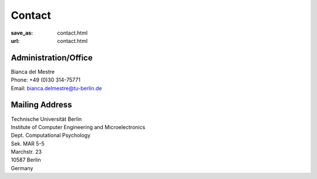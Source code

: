 Contact
******************
:save_as: contact.html
:url: contact.html




Administration/Office
-----------------------------

| Bianca del Mestre
| Phone: +49 (0)30 314-75771
| Email: bianca.delmestre@tu-berlin.de


Mailing Address
------------------

| Technische Universität Berlin
| Institute of Computer Engineering and Microelectronics
| Dept. Computational Psychology
| Sek. MAR 5-5
| Marchstr. 23
| 10587 Berlin
| Germany



.. raw:: html

	<iframe width="800" height="600" frameborder="0" scrolling="no" marginheight="0" marginwidth="0" src="https://www.openstreetmap.org/export/embed.html?bbox=13.321341276168825%2C52.515804645121996%2C13.324881792068483%2C52.51742542791319&amp;layer=mapnik&amp;marker=52.51661504399098%2C13.323111534118652" style="border: 1px solid black"></iframe><br/><small><a href="https://www.openstreetmap.org/?mlat=52.51662&amp;mlon=13.32311#map=19/52.51662/13.32311">View Larger Map</a></small>
    




